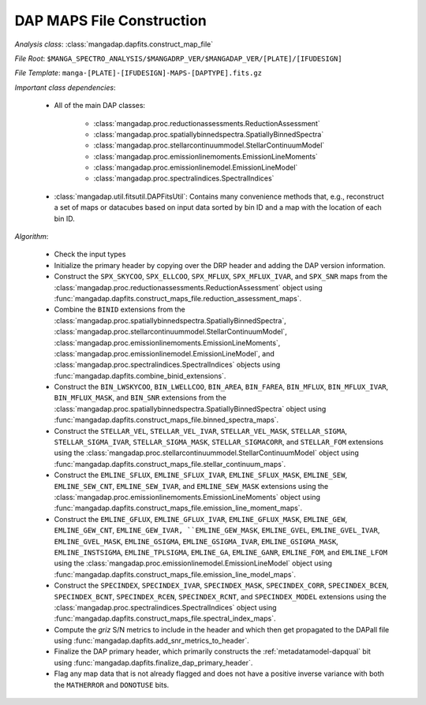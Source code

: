 
.. _maps-construction:

DAP MAPS File Construction
==========================

*Analysis class*: :class:`mangadap.dapfits.construct_map_file`

*File Root*: ``$MANGA_SPECTRO_ANALYSIS/$MANGADRP_VER/$MANGADAP_VER/[PLATE]/[IFUDESIGN]``

*File Template*: ``manga-[PLATE]-[IFUDESIGN]-MAPS-[DAPTYPE].fits.gz``

*Important class dependencies*:

 * All of the main DAP classes:

    * :class:`mangadap.proc.reductionassessments.ReductionAssessment`
    * :class:`mangadap.proc.spatiallybinnedspectra.SpatiallyBinnedSpectra`
    * :class:`mangadap.proc.stellarcontinuummodel.StellarContinuumModel`
    * :class:`mangadap.proc.emissionlinemoments.EmissionLineMoments`
    * :class:`mangadap.proc.emissionlinemodel.EmissionLineModel`
    * :class:`mangadap.proc.spectralindices.SpectralIndices`

 * :class:`mangadap.util.fitsutil.DAPFitsUtil`: Contains many
   convenience methods that, e.g., reconstruct a set of maps or
   datacubes based on input data sorted by bin ID and a map with the
   location of each bin ID.

*Algorithm*:

 * Check the input types
 * Initialize the primary header by copying over the DRP header and
   adding the DAP version information.
 * Construct the ``SPX_SKYCOO``, ``SPX_ELLCOO``, ``SPX_MFLUX``,
   ``SPX_MFLUX_IVAR``, and ``SPX_SNR`` maps from the
   :class:`mangadap.proc.reductionassessments.ReductionAssessment`
   object using
   :func:`mangadap.dapfits.construct_maps_file.reduction_assessment_maps`.
 * Combine the ``BINID`` extensions from the
   :class:`mangadap.proc.spatiallybinnedspectra.SpatiallyBinnedSpectra`,
   :class:`mangadap.proc.stellarcontinuummodel.StellarContinuumModel`,
   :class:`mangadap.proc.emissionlinemoments.EmissionLineMoments`,
   :class:`mangadap.proc.emissionlinemodel.EmissionLineModel`, and
   :class:`mangadap.proc.spectralindices.SpectralIndices` objects
   using :func:`mangadap.dapfits.combine_binid_extensions`.
 * Construct the ``BIN_LWSKYCOO``, ``BIN_LWELLCOO``, ``BIN_AREA``,
   ``BIN_FAREA``, ``BIN_MFLUX``, ``BIN_MFLUX_IVAR``,
   ``BIN_MFLUX_MASK``, and ``BIN_SNR`` extensions from the
   :class:`mangadap.proc.spatiallybinnedspectra.SpatiallyBinnedSpectra`
   object using
   :func:`mangadap.dapfits.construct_maps_file.binned_spectra_maps`.
 * Construct the ``STELLAR_VEL``, ``STELLAR_VEL_IVAR``,
   ``STELLAR_VEL_MASK``, ``STELLAR_SIGMA``, ``STELLAR_SIGMA_IVAR``,
   ``STELLAR_SIGMA_MASK``, ``STELLAR_SIGMACORR``, and ``STELLAR_FOM``
   extensions using the
   :class:`mangadap.proc.stellarcontinuummodel.StellarContinuumModel`
   object using
   :func:`mangadap.dapfits.construct_maps_file.stellar_continuum_maps`.
 * Construct the ``EMLINE_SFLUX``, ``EMLINE_SFLUX_IVAR``,
   ``EMLINE_SFLUX_MASK``, ``EMLINE_SEW``, ``EMLINE_SEW_CNT``,
   ``EMLINE_SEW_IVAR``, and ``EMLINE_SEW_MASK`` extensions using the
   :class:`mangadap.proc.emissionlinemoments.EmissionLineMoments`
   object using
   :func:`mangadap.dapfits.construct_maps_file.emission_line_moment_maps`.
 * Construct the ``EMLINE_GFLUX``, ``EMLINE_GFLUX_IVAR``,
   ``EMLINE_GFLUX_MASK``, ``EMLINE_GEW``, ``EMLINE_GEW_CNT``,
   ``EMLINE_GEW_IVAR, ``EMLINE_GEW_MASK``, ``EMLINE_GVEL``,
   ``EMLINE_GVEL_IVAR``, ``EMLINE_GVEL_MASK``, ``EMLINE_GSIGMA``,
   ``EMLINE_GSIGMA_IVAR``, ``EMLINE_GSIGMA_MASK``,
   ``EMLINE_INSTSIGMA``, ``EMLINE_TPLSIGMA``, ``EMLINE_GA``,
   ``EMLINE_GANR``, ``EMLINE_FOM``, and ``EMLINE_LFOM`` using the
   :class:`mangadap.proc.emissionlinemodel.EmissionLineModel` object
   using
   :func:`mangadap.dapfits.construct_maps_file.emission_line_model_maps`.
 * Construct the ``SPECINDEX``, ``SPECINDEX_IVAR``,
   ``SPECINDEX_MASK``, ``SPECINDEX_CORR``, ``SPECINDEX_BCEN``,
   ``SPECINDEX_BCNT``, ``SPECINDEX_RCEN``, ``SPECINDEX_RCNT``, and
   ``SPECINDEX_MODEL`` extensions using the
   :class:`mangadap.proc.spectralindices.SpectralIndices` object
   using
   :func:`mangadap.dapfits.construct_maps_file.spectral_index_maps`.
 * Compute the *griz* S/N metrics to include in the header and which
   then get propagated to the DAPall file using
   :func:`mangadap.dapfits.add_snr_metrics_to_header`.
 * Finalize the DAP primary header, which primarily constructs the
   :ref:`metadatamodel-dapqual` bit using
   :func:`mangadap.dapfits.finalize_dap_primary_header`.
 * Flag any map data that is not already flagged and does not have a
   positive inverse variance with both the ``MATHERROR`` and
   ``DONOTUSE`` bits.

